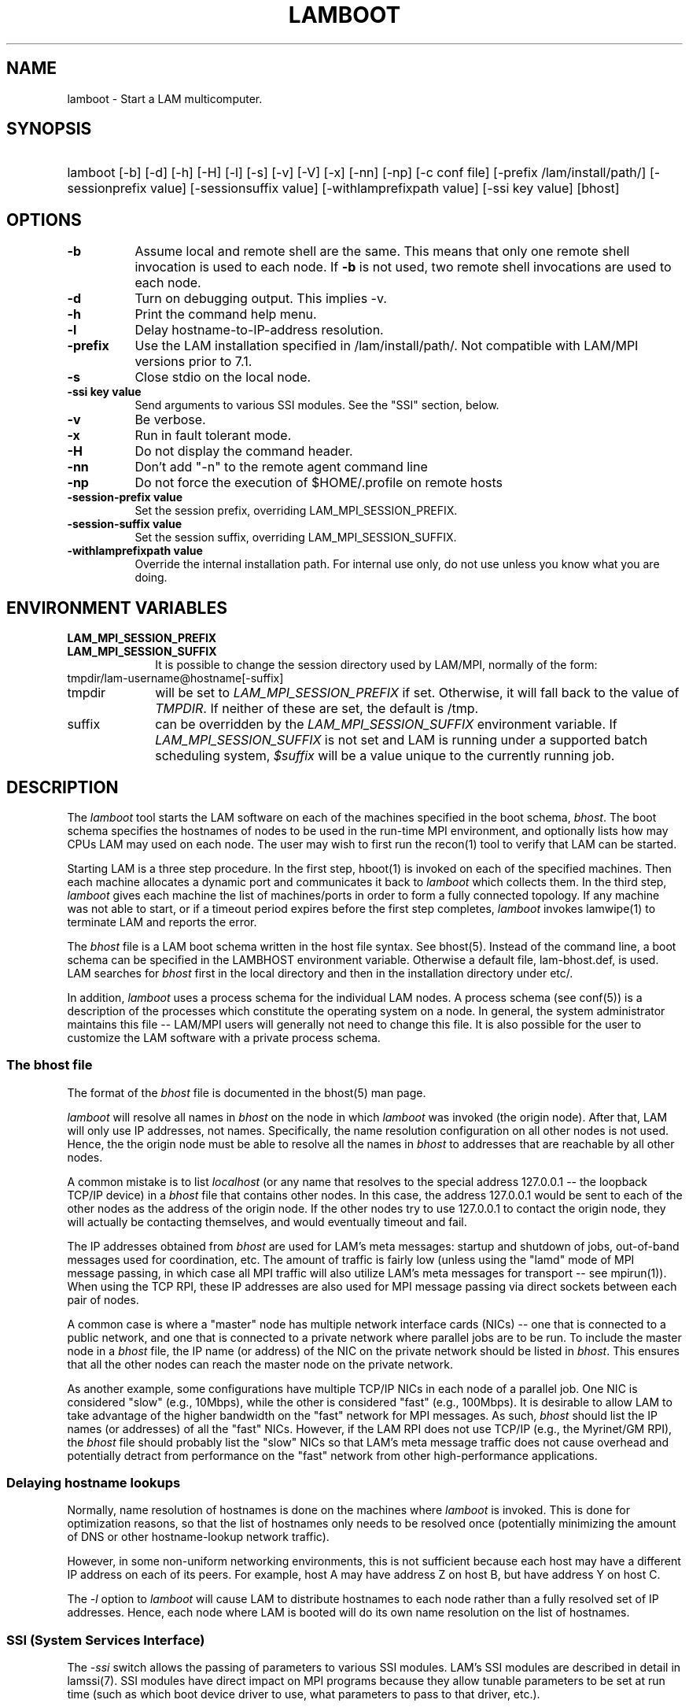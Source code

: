 .TH LAMBOOT 1 "July, 2007" "LAM 7.1.4" "LAM TOOLS"
.SH NAME
lamboot \- Start a LAM multicomputer.
.SH SYNOPSIS
.hy 0
.HP
.na
lamboot
[-b]
[-d]
[-h]
[-H]
[-l]
[-s]
[-v]
[-V]
[-x]
[-nn]
[-np]
[-c conf file]
[-prefix /lam/install/path/]
[-sessionprefix value]
[-sessionsuffix value]
[-withlamprefixpath value]
[-ssi key value]
[bhost]
.hy 1
.br
.SH OPTIONS
.TP 8
.B \-b
Assume local and remote shell are the same.  This means that only one
remote shell invocation is used to each node.  If
.B \-b
is not used, two remote shell invocations are used to each node.
.TP
.B \-d
Turn on debugging output.  This implies -v.
.TP
.B \-h
Print the command help menu.
.TP
.B \-l
Delay hostname-to-IP-address resolution.
.TP
.B \-prefix
Use the LAM installation specified in 
/lam/install/path/.  Not compatible with LAM/MPI versions prior to 7.1.
.TP
.B \-s
Close stdio on the local node.
.TP
.B -ssi key value
Send arguments to various SSI modules.  See the "SSI" section, below.
.TP
.B \-v
Be verbose.
.TP
.B \-x
Run in fault tolerant mode.
.TP
.B \-H
Do not display the command header.
.TP
.B \-nn
Don't add "-n" to the remote agent command line
.TP
.B \-np
Do not force the execution of $HOME/.profile on remote hosts
.TP
.B \-session-prefix value
Set the session prefix, overriding LAM_MPI_SESSION_PREFIX.
.TP
.B \-session-suffix value
Set the session suffix, overriding LAM_MPI_SESSION_SUFFIX.
.TP
.B \-withlamprefixpath value
Override the internal installation path.  For internal use only, do
not use unless you know what you are doing.
.SH ENVIRONMENT VARIABLES
.TP 10
.B LAM_MPI_SESSION_PREFIX
.TP
.B LAM_MPI_SESSION_SUFFIX
It is possible to change the session directory used by LAM/MPI,
normally of the form:
.TP
tmpdir/lam-username@hostname[-suffix]
.TP
tmpdir 
will be set to
.I LAM_MPI_SESSION_PREFIX
if set.  Otherwise, it will fall back to the value of 
.IR TMPDIR .
If neither of these are set, the default is /tmp.
.TP
suffix
can be overridden by the 
.I LAM_MPI_SESSION_SUFFIX 
environment variable.  If
.I LAM_MPI_SESSION_SUFFIX
is not set and LAM is running under a supported batch scheduling
system, 
.I $suffix
will be a value unique to the currently running job.
.SH DESCRIPTION
The
.I lamboot
tool starts the LAM software on each of the machines specified in the
boot schema,
.IR bhost .
The boot schema specifies the hostnames of nodes to be used in the
run-time MPI environment, and optionally lists how may CPUs LAM may
used on each node.
The user may wish to first run the recon(1) tool to verify that LAM can
be started.
.PP
Starting LAM is a three step procedure.  In the first step, hboot(1)
is invoked on each of the specified machines.  Then each machine
allocates a dynamic port and communicates it back to
.I lamboot
which collects them.  In the third step,
.I lamboot
gives each machine the list of machines/ports in order to form a fully
connected topology.  If any machine was not able to start, or if a
timeout period expires before the first step completes,
.I lamboot
invokes lamwipe(1) to terminate LAM and reports the error.
.PP
The
.I bhost 
file is a LAM boot schema written in the host file syntax.  See
bhost(5).  Instead of the command line, a boot schema can be specified
in the LAMBHOST environment variable.  Otherwise a default file,
lam-bhost.def, is used.  LAM searches for
.I bhost
first in the local directory and then in the installation directory
under etc/.
.PP
In addition,
.I lamboot
uses a process schema for the individual LAM nodes.  A process schema
(see conf(5)) is a description of the processes which constitute the
operating system on a node.  In general, the system administrator
maintains this file -- LAM/MPI users will generally not need to change
this file.  It is also possible for the user to customize the LAM
software with a private process schema.
.SS The bhost file
The format of the
.I bhost
file is documented in the bhost(5) man page.
.PP
.I lamboot
will resolve all names in
.I bhost
on the node in which 
.I lamboot
was invoked (the origin node).  After that, LAM will only use IP
addresses, not names.  Specifically, the name resolution configuration
on all other nodes is not used.  Hence, the the origin node must be
able to resolve all the names in
.I bhost
to addresses that are reachable by all other nodes.  
.PP 
A common mistake is to list
.I localhost
(or any name that resolves to the special address 127.0.0.1 -- the
loopback TCP/IP device) in a
.I bhost
file that contains other nodes.  In this case, the address 127.0.0.1
would be sent to each of the other nodes as the address of the origin
node.  If the other nodes try to use 127.0.0.1 to contact the origin
node, they will actually be contacting themselves, and would
eventually timeout and fail.
.PP 
The IP addresses obtained from
.I bhost
are used for LAM's meta messages: startup and shutdown of jobs,
out-of-band messages used for coordination, etc.  The amount of
traffic is fairly low (unless using the "lamd" mode of MPI message
passing, in which case all MPI traffic will also utilize LAM's meta
messages for transport -- see mpirun(1)).  When using the TCP RPI,
these IP addresses are also used for MPI message passing via direct
sockets between each pair of nodes.
.PP 
A common case is where a "master" node has multiple network interface
cards (NICs) -- one that is connected to a public network, and one
that is connected to a private network where parallel jobs are to be
run.  To include the master node in a
.I bhost
file, the IP name (or address) of the NIC on the private network
should be listed in
.IR bhost .
This ensures that all the other nodes can reach the master node on the
private network.
.PP 
As another example, some configurations have multiple TCP/IP NICs in
each node of a parallel job.  One NIC is considered "slow" (e.g.,
10Mbps), while the other is considered "fast" (e.g., 100Mbps).  It is
desirable to allow LAM to take advantage of the higher bandwidth on
the "fast" network for MPI messages.  As such,
.I bhost
should list the IP names (or addresses) of all the "fast" NICs.
However, if the LAM RPI does not use TCP/IP (e.g., the Myrinet/GM
RPI), the
.I bhost
file should probably list the "slow" NICs so that LAM's meta message
traffic does not cause overhead and potentially detract from
performance on the "fast" network from other high-performance
applications.
.SS Delaying hostname lookups
.PP
Normally, name resolution of hostnames is done on the machines where
.I lamboot
is invoked.  This is done for optimization reasons, so that the list
of hostnames only needs to be resolved once (potentially minimizing
the amount of DNS or other hostname-lookup network traffic).
.PP
However, in some non-uniform networking environments, this is not
sufficient because each host may have a different IP address on each
of its peers.  For example, host A may have address Z on host B, but
have address Y on host C.
.PP
The 
.I -l
option to 
.I lamboot
will cause LAM to distribute hostnames to each node rather than a
fully resolved set of IP addresses.  Hence, each node where LAM is
booted will do its own name resolution on the list of hostnames.
.SS SSI (System Services Interface)
The
.I -ssi
switch allows the passing of parameters to various SSI modules.  LAM's
SSI modules are described in detail in lamssi(7).  SSI modules have
direct impact on MPI programs because they allow tunable parameters to
be set at run time (such as which boot device driver to use, what
parameters to pass to that driver, etc.).
.PP
The 
.I -ssi
switch takes two arguments:
.I key
and 
.IR value .
The
.I key
argument generally specifies which SSI module will receive the value.
For example, the
.I key
"boot" is used to select which RPI to be used for starting processes
on remote nodes.  The
.I value 
argument is the value that is passed.  For example:
.TP 4
lamboot -ssi boot tm
Tells LAM to use the "tm" boot module for native launching in PBSPro /
OpenPBS environments (the tm boot module does not require a boot
schema).
.TP
lamboot -ssi boot rsh -ssi rsh_agent "ssh -x" boot_schema
Tells LAM to use the "rsh" boot module, and tells the rsh module to
use "ssh -x" as the specific agent to launch executables on remote
nodes.
.PP
And so on.  LAM's boot SSI modules are described in lamssi_boot(7).
This page should be consulted for specific actions that are taken by,
and how to tweak the run-time behavior of each boot module.
.PP
The 
.I -ssi
switch can be used multiple times to specify different
.I key
and/or
.I value
arguments.  If the same
.I key
is specified more than once, the
.IR value s
are concatenated with a comma (",") separating them.
.PP
Note that the 
.I -ssi
switch is simply a shortcut for setting environment variables.  The
same effect may be accomplished by setting corresponding environment
variables before running
.IR lamboot .
The form of the environment variables that LAM sets are:
.IR LAM_MPI_SSI_key=value .
.PP
Note that the
.I -ssi
switch overrides any previously set environment variables.  Also note
that unknown
.I key
arguments are still set as environment variable -- they are not
checked (by
.IR lamwipe )
for correctness.  Illegal or incorrect 
.I value
arguments may or may not be reported -- it depends on the specific SSI
module.
.SS Remote Executable Invocation
.PP
All tweakable aspects of launching executables on remote nodes during 
.I lamboot
are discussed in lamssi(7) and lamssi_boot(7).  Topics include (but
are not limited to): discovery of remote shell, run-time overrides of
the agent use to launch remote executables (e.g., rsh and ssh), etc.
.SS Closing stdio
The stdio of each LAM daemon on a remote host that is launched by 
.I lamboot
is closed by default.  Normally, the stdio of the LAM daemon launched
on the local host is left open so that the internal LAM tstdio(3)
package works properly.  However, it is sometimes desirable to close
the stdio of the local LAM daemon as well.  For example:
.PP
.RS
rsh somenode lamboot -s hostfile
.RE
.PP
This is because
.I rsh
waits for two conditions before exiting: 
.I lamboot
to exit, and stdout / stderr to be closed.  Without
.IR -s ,
stdout / stderr would not be closed, and 
.I rsh
(and
.IR ssh )
will hang even though 
.I lamboot
had completed.
.I -s
causes the stdout / stderr of the local LAM daemon to be closed upon
invocation, which will allow 
.I rsh
to complete.  Using
.I -s
will not affect
.I lamboot
in any other way, but it will prevent the tstdio(3) package from
working properly.
.SS Fault Tolerance
If the
.I \-x
option is given, LAM runs in fault tolerant mode.  In this mode, nodes
exchange ``heart beat'' messages periodically to make sure all nodes
are running and the links connecting them are operational.  When a
node's heart beats stop, it is declared ``dead'' and all LAM nodes
(and processes) are notified.  This allows users to write fault
tolerant applications that can degrade gracefully, or fully recover by
replacing the defunct node with another (see lamgrow(1)).  Since this
mode introduces a performance penalty, it is not activated by default.
.SH EXAMPLES
.TP 4
lamboot -v
Start LAM on the machines described in the default boot schema.
Report about important steps as they are done.
.TP 4
lamboot -d hostfile
Start LAM on the machines described in file
.IR hostfile .
Provide incredibly detailed reports on what is happening at each stage
in the boot process.
.TP
lamboot mynodes
Start LAM on the machines described in the boot schema
.IR mynodes .
Operate silently.
.SH FILES
.TP 34
laminstalldir/etc/lam-bhost.def 
default boot schema file, where "laminstalldir" is the directory where
LAM/MPI was installed
.TP
laminstalldir/etc/lam-conf.lamd
default process schema file for LAM nodes
.SH SEE ALSO
recon(1), lamwipe(1), hboot(1), tstdio(3), bhost(5), conf(5),
lam-helpfile(5), lamssi(7), lamssi_boot(7)
\"  LocalWords:  RELEASEDATE RELEASEVERSION bdhvxH bhost hostnames recon hboot
\"  LocalWords:  LAMBHOST def conf localhost loopback NICs NIC myrinet rsh csh
\"  LocalWords:  LAMRSH setenv tcsh tstdio somenode lamgrow mynodes lam LAMBOOT
\"  LocalWords:  helpfile lamboot bdhlvxH ssi br TP hostname IP lamd mpirun RPI
\"  LocalWords:  Mbps DNS lamssi tm PBSPro OpenPBS tweakable hostfile ve stdout
\"  LocalWords:  stderr laminstalldir
